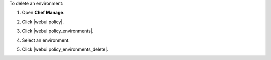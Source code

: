 .. This is an included how-to. 


To delete an environment:

#. Open **Chef Manage**.
#. Click |webui policy|.
#. Click |webui policy_environments|.
#. Select an environment.
#. Click |webui policy_environments_delete|.

   .. image:: ../../images/step_manage_webui_policy_environment_delete.png